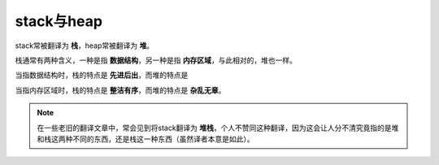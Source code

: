 stack与heap
============
stack常被翻译为 **栈**，heap常被翻译为 **堆**。

栈通常有两种含义，一种是指 **数据结构**，另一种是指 **内存区域**，与此相对的，堆也一样。

当指数据结构时，栈的特点是 **先进后出**，而堆的特点是

当指内存区域时，栈的特点是 **整洁有序**，而堆的特点是 **杂乱无章**。

.. note::
    在一些老旧的翻译文章中，常会见到将stack翻译为 **堆栈**，个人不赞同这种翻译，因为这会让人分不清究竟指的是堆和栈这两种不同的东西，还是栈这一种东西（虽然译者本意是如此）。